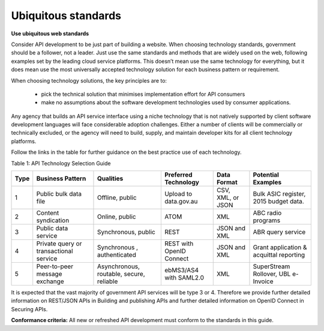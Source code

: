 Ubiquitous standards
====================

**Use ubiquitous web standards**

Consider API development to be just part of building a website. When choosing technology standards, government should be a follower, not a leader. Just use the same standards and methods that are widely used on the web, following examples set by the leading cloud service platforms. This doesn’t mean use the same technology for everything, but it does mean use the most universally accepted technology solution for each business pattern or requirement.

When choosing technology solutions, the key principles are to:

 * pick the technical solution that minimises implementation effort for API consumers
 * make no assumptions about the software development technologies used by consumer applications.

Any agency that builds an API service interface using a niche technology that is not natively supported by client software development languages will face considerable adoption challenges. Either a number of clients will be commercially or technically excluded, or the agency will need to build, supply, and maintain developer kits for all client technology platforms.  

Follow the links in the table for further guidance on the best practice use of each technology.

Table 1:  API Technology Selection Guide

+------+----------------------------------------+------------------------------------------+--------------------------+-------------------+-----------------------------------------+
| Type | Business Pattern                       | Qualities                                | Preferred Technology     | Data Format       | Potential Examples                      |
+======+========================================+==========================================+==========================+===================+=========================================+
| 1    | Public bulk data file                  | Offline, public                          | Upload to data.gov.au    | CSV, XML, or JSON | Bulk ASIC register, 2015 budget data.   |
+------+----------------------------------------+------------------------------------------+--------------------------+-------------------+-----------------------------------------+
| 2    | Content syndication                    | Online, public                           | ATOM                     | XML               | ABC radio programs                      |
+------+----------------------------------------+------------------------------------------+--------------------------+-------------------+-----------------------------------------+
| 3    | Public data service                    | Synchronous, public                      | REST                     | JSON and XML      | ABR query service                       |
+------+----------------------------------------+------------------------------------------+--------------------------+-------------------+-----------------------------------------+
| 4    | Private query or transactional service | Synchronous , authenticated              | REST with OpenID Connect | JSON and XML      | Grant application & acquittal reporting |
+------+----------------------------------------+------------------------------------------+--------------------------+-------------------+-----------------------------------------+
| 5    | Peer-to-peer message exchange          | Asynchronous, routable, secure, reliable | ebMS3/AS4 with SAML2.0   | XML               | SuperStream Rollover,  UBL e-Invoice    |
+------+----------------------------------------+------------------------------------------+--------------------------+-------------------+-----------------------------------------+


It is expected that the vast majority of government API services will be type 3 or 4.  Therefore we provide further detailed information on REST/JSON APIs in Building and publishing APIs and further detailed information on OpenID Connect in Securing APIs.

**Conformance criteria:** All new or refreshed API development must conform to the standards in this guide.

